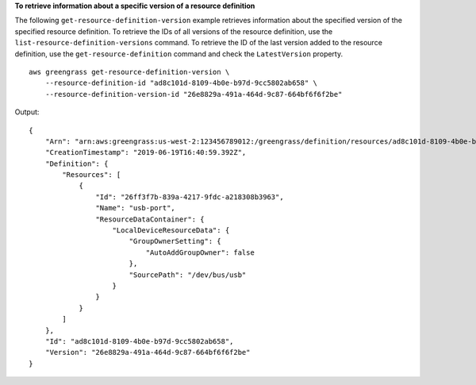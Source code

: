 **To retrieve information about a specific version of a resource definition**

The following ``get-resource-definition-version`` example retrieves information about the specified version of the specified resource definition. To retrieve the IDs of all versions of the resource definition, use the ``list-resource-definition-versions`` command. To retrieve the ID of the last version added to the resource definition, use the ``get-resource-definition`` command and check the ``LatestVersion`` property. ::

    aws greengrass get-resource-definition-version \
        --resource-definition-id "ad8c101d-8109-4b0e-b97d-9cc5802ab658" \
        --resource-definition-version-id "26e8829a-491a-464d-9c87-664bf6f6f2be"
    
Output::

    {
        "Arn": "arn:aws:greengrass:us-west-2:123456789012:/greengrass/definition/resources/ad8c101d-8109-4b0e-b97d-9cc5802ab658/versions/26e8829a-491a-464d-9c87-664bf6f6f2be",
        "CreationTimestamp": "2019-06-19T16:40:59.392Z",
        "Definition": {
            "Resources": [
                {
                    "Id": "26ff3f7b-839a-4217-9fdc-a218308b3963",
                    "Name": "usb-port",
                    "ResourceDataContainer": {
                        "LocalDeviceResourceData": {
                            "GroupOwnerSetting": {
                                "AutoAddGroupOwner": false
                            },
                            "SourcePath": "/dev/bus/usb"
                        }
                    }
                }
            ]
        },
        "Id": "ad8c101d-8109-4b0e-b97d-9cc5802ab658",
        "Version": "26e8829a-491a-464d-9c87-664bf6f6f2be"
    }
